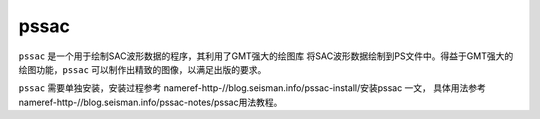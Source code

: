 .. _sec:pssac:

pssac
=====

``pssac`` 是一个用于绘制SAC波形数据的程序，其利用了GMT强大的绘图库
将SAC波形数据绘制到PS文件中。得益于GMT强大的绘图功能，\ ``pssac``
可以制作出精致的图像，以满足出版的要求。

``pssac`` 需要单独安装，安装过程参考
nameref-http-//blog.seisman.info/pssac-install/安装pssac 一文，
具体用法参考
nameref-http-//blog.seisman.info/pssac-notes/pssac用法教程。
